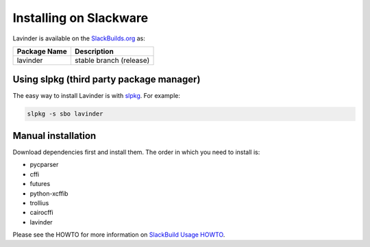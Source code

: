 =======================
Installing on Slackware
=======================

Lavinder is available on the `SlackBuilds.org <https://slackbuilds.org/repository/14.2/desktop/lavinder/>`_ as:

======================= =======================
Package Name            Description
======================= =======================
lavinder                   stable branch (release)
======================= =======================

Using slpkg (third party package manager)
=========================================

The easy way to install Lavinder is with `slpkg <https://github.com/dslackw/slpkg>`_. For example:

.. code-block:: bash

    slpkg -s sbo lavinder

Manual installation
===================

Download dependencies first and install them.
The order in which you need to install is:

- pycparser
- cffi
- futures
- python-xcffib
- trollius
- cairocffi
- lavinder


Please see the HOWTO for more information on `SlackBuild Usage HOWTO <https://slackbuilds.org/howto/>`_.
